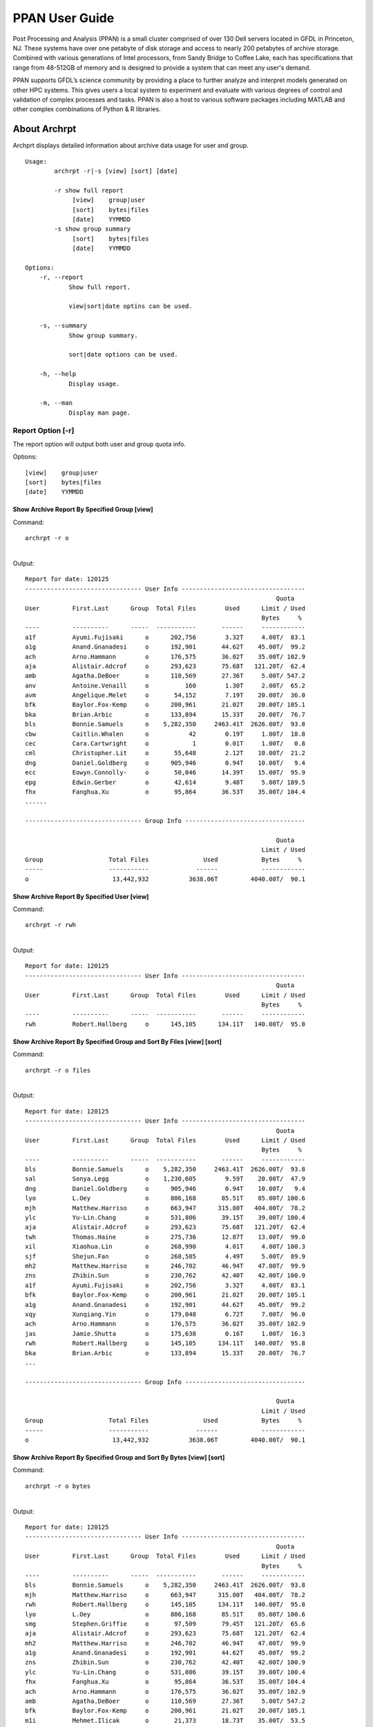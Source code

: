 ###############
PPAN User Guide
###############

.. image:: /images/PPAN.png

Post Processing and Analysis (PPAN) is a small cluster comprised of
over 130 Dell servers located in GFDL in Princeton, NJ. These systems
have over one petabyte of disk storage and access to nearly 200
petabytes of archive storage. Combined with various generations of
Intel processors, from Sandy Bridge to Coffee Lake, each has
specifications that range from 48-512GB of memory and is designed to
provide a system that can meet any user's demand.

PPAN supports GFDL’s science community by providing a place to further
analyze and interpret models generated on other HPC systems. This
gives users a local system to experiment and evaluate with various
degrees of control and validation of complex processes and tasks. PPAN
is also a host to various software packages including MATLAB and other
complex combinations of Python & R libraries.

*************
About Archrpt
*************

| Archprt displays detailed information about archive data usage for
  user and group.

::

   Usage:
           archrpt -r|-s [view] [sort] [date]

           -r show full report
                [view]    group|user
                [sort]    bytes|files
                [date]    YYMMDD
           -s show group summary
                [sort]    bytes|files
                [date]    YYMMDD

   Options:
       -r, --report
               Show full report.

               view|sort|date optins can be used.

       -s, --summary
               Show group summary.

               sort|date options can be used.

       -h, --help
               Display usage.

       -m, --man
               Display man page.

.. _report_option__r:

Report Option [-r]
==================

The report option will output both user and group quota info.

Options:

::

   [view]    group|user
   [sort]    bytes|files
   [date]    YYMMDD

.. _show_archive_report_by_specified_group_view:

Show Archive Report By Specified Group [view]
---------------------------------------------

Command:

::

   archrpt -r o

|
| Output:

::

   Report for date: 120125
   -------------------------------- User Info ----------------------------------
                                                                        Quota
   User         First.Last      Group  Total Files        Used      Limit / Used
                                                                    Bytes     %
   ----         ----------      -----  -----------       ------     ------------
   a1f          Ayumi.Fujisaki      o      202,756        3.32T     4.00T/  83.1
   a1g          Anand.Gnanadesi     o      192,901       44.62T    45.00T/  99.2
   ach          Arno.Hammann        o      176,575       36.02T    35.00T/ 102.9
   aja          Alistair.Adcrof     o      293,623       75.68T   121.20T/  62.4
   amb          Agatha.DeBoer       o      110,569       27.36T     5.00T/ 547.2
   anv          Antoine.Venaill     o          160        1.30T     2.00T/  65.2
   avm          Angelique.Melet     o       54,152        7.19T    20.00T/  36.0
   bfk          Baylor.Fox-Kemp     o      200,961       21.02T    20.00T/ 105.1
   bka          Brian.Arbic         o      133,894       15.33T    20.00T/  76.7
   bls          Bonnie.Samuels      o    5,282,350     2463.41T  2626.00T/  93.8
   cbw          Caitlin.Whalen      o           42        0.19T     1.00T/  18.8
   cec          Cara.Cartwright     o            1        0.01T     1.00T/   0.8
   cml          Christopher.Lit     o       55,648        2.12T    10.00T/  21.2
   dng          Daniel.Goldberg     o      905,946        0.94T    10.00T/   9.4
   ecc          Eowyn.Connolly-     o       50,046       14.39T    15.00T/  95.9
   epg          Edwin.Gerber        o       42,614        9.48T     5.00T/ 189.5
   fhx          Fanghua.Xu          o       95,864       36.53T    35.00T/ 104.4
   ......

   -------------------------------- Group Info ---------------------------------

                                                                        Quota
                                                                    Limit / Used
   Group                  Total Files               Used            Bytes     %
   -----                  -----------             ------            ------------
   o                       13,442,932           3638.06T         4040.00T/  90.1

.. _show_archive_report_by_specified_user_view:

Show Archive Report By Specified User [view]
--------------------------------------------

Command:

::

   archrpt -r rwh

|
| Output:

::

   Report for date: 120125
   -------------------------------- User Info ----------------------------------
                                                                        Quota
   User         First.Last      Group  Total Files        Used      Limit / Used
                                                                    Bytes     %
   ----         ----------      -----  -----------       ------     ------------
   rwh          Robert.Hallberg     o      145,105      134.11T   140.00T/  95.8

.. _show_archive_report_by_specified_group_and_sort_by_files_view_sort:

Show Archive Report By Specified Group and Sort By Files [view] [sort]
----------------------------------------------------------------------

Command:

::

   archrpt -r o files

|
| Output:

::

   Report for date: 120125
   -------------------------------- User Info ----------------------------------
                                                                        Quota
   User         First.Last      Group  Total Files        Used      Limit / Used
                                                                    Bytes     %
   ----         ----------      -----  -----------       ------     ------------
   bls          Bonnie.Samuels      o    5,282,350     2463.41T  2626.00T/  93.8
   sal          Sonya.Legg          o    1,230,605        9.59T    20.00T/  47.9
   dng          Daniel.Goldberg     o      905,946        0.94T    10.00T/   9.4
   lyo          L.Oey               o      806,168       85.51T    85.00T/ 100.6
   mjh          Matthew.Harriso     o      663,947      315.80T   404.00T/  78.2
   ylc          Yu-Lin.Chang        o      531,806       39.15T    39.00T/ 100.4
   aja          Alistair.Adcrof     o      293,623       75.68T   121.20T/  62.4
   twh          Thomas.Haine        o      275,736       12.87T    13.00T/  99.0
   xil          Xiaohua.Lin         o      268,990        4.01T     4.00T/ 100.3
   sjf          Shejun.Fan          o      268,585        4.49T     5.00T/  89.9
   mh2          Matthew.Harriso     o      246,702       46.94T    47.00T/  99.9
   zns          Zhibin.Sun          o      230,762       42.40T    42.00T/ 100.9
   a1f          Ayumi.Fujisaki      o      202,756        3.32T     4.00T/  83.1
   bfk          Baylor.Fox-Kemp     o      200,961       21.02T    20.00T/ 105.1
   a1g          Anand.Gnanadesi     o      192,901       44.62T    45.00T/  99.2
   xqy          Xunqiang.Yin        o      179,048        6.72T     7.00T/  96.0
   ach          Arno.Hammann        o      176,575       36.02T    35.00T/ 102.9
   jas          Jamie.Shutta        o      175,638        0.16T     1.00T/  16.3
   rwh          Robert.Hallberg     o      145,105      134.11T   140.00T/  95.8
   bka          Brian.Arbic         o      133,894       15.33T    20.00T/  76.7
   ...

   -------------------------------- Group Info ---------------------------------

                                                                        Quota
                                                                    Limit / Used
   Group                  Total Files               Used            Bytes     %
   -----                  -----------             ------            ------------
   o                       13,442,932           3638.06T         4040.00T/  90.1

.. _show_archive_report_by_specified_group_and_sort_by_bytes_view_sort:

Show Archive Report By Specified Group and Sort By Bytes [view] [sort]
----------------------------------------------------------------------

Command:

::

   archrpt -r o bytes

|
| Output:

::

   Report for date: 120125
   -------------------------------- User Info ----------------------------------
                                                                        Quota
   User         First.Last      Group  Total Files        Used      Limit / Used
                                                                    Bytes     %
   ----         ----------      -----  -----------       ------     ------------
   bls          Bonnie.Samuels      o    5,282,350     2463.41T  2626.00T/  93.8
   mjh          Matthew.Harriso     o      663,947      315.80T   404.00T/  78.2
   rwh          Robert.Hallberg     o      145,105      134.11T   140.00T/  95.8
   lyo          L.Oey               o      806,168       85.51T    85.00T/ 100.6
   smg          Stephen.Griffie     o       97,509       79.45T   121.20T/  65.6
   aja          Alistair.Adcrof     o      293,623       75.68T   121.20T/  62.4
   mh2          Matthew.Harriso     o      246,702       46.94T    47.00T/  99.9
   a1g          Anand.Gnanadesi     o      192,901       44.62T    45.00T/  99.2
   zns          Zhibin.Sun          o      230,762       42.40T    42.00T/ 100.9
   ylc          Yu-Lin.Chang        o      531,806       39.15T    39.00T/ 100.4
   fhx          Fanghua.Xu          o       95,864       36.53T    35.00T/ 104.4
   ach          Arno.Hammann        o      176,575       36.02T    35.00T/ 102.9
   amb          Agatha.DeBoer       o      110,569       27.36T     5.00T/ 547.2
   bfk          Baylor.Fox-Kemp     o      200,961       21.02T    20.00T/ 105.1
   m1i          Mehmet.Ilicak       o       21,373       18.73T    35.00T/  53.5
   hfl          Hung-Fu.Lu          o       46,672       17.86T    18.00T/  99.2
   bka          Brian.Arbic         o      133,894       15.33T    20.00T/  76.7
   m1n          Maxim.Nikurashi     o        2,354       14.79T    20.00T/  74.0
   ecc          Eowyn.Connolly-     o       50,046       14.39T    15.00T/  95.9
   twh          Thomas.Haine        o      275,736       12.87T    13.00T/  99.0
   hls          Harper.Simmons      o       73,279       11.30T    12.00T/  94.1
   ...

   -------------------------------- Group Info ---------------------------------

                                                                        Quota
                                                                    Limit / Used
   Group                  Total Files               Used            Bytes     %
   -----                  -----------             ------            ------------
   o                       13,442,932           3638.06T         4040.00T/  90.1

.. _show_archive_report_by_specified_date_date:

Show Archive Report By Specified Date [date]
--------------------------------------------

Date format: YYMMDD

Command:

::

   archrpt -r 120119

The commands above can also be used with the date option.

| Show Archive Report By Specified Group:
| Command:

::

   archrpt -r o 120119

|
| Show Archive Report By Specified User:
| Command:

::

   archrpt -r rwh 120119

|
| Show Archive Report By Specified Group and Sort By Files:
| Command:

::

   archrpt -r o files 120119

|
| Show Archive Report By Specified Group and Sort By Bytes:
| Command:

::

   archrpt -r o bytes 120119

.. _summary_option__s:

Summary Option [-s]
===================

The summary option will output group quota info.

Options:

::

   [sort]    bytes|files
   [date]    YYMMDD

.. _show_archive_summary:

Show Archive Summary
--------------------

Command:

::

   archrpt -s

Output:

::

   Report for date: 120125
   -------------------------------- Group Info ---------------------------------

                                                                        Quota
                                                                    Limit / Used
   Group                  Total Files               Used            Bytes     %
   -----                  -----------             ------            ------------
   a                          230,642            112.04T          500.00T/  22.4
   ar5c                     5,084,095           1121.27T         2960.00T/  37.9
   ar5d                     3,950,765            728.82T         1440.00T/  50.6
   ar5e                    13,753,399           4188.16T         2910.00T/ 143.9
   ar5h                        89,772            157.31T          427.50T/  36.8
   b                       16,399,064           4045.93T         4160.00T/  97.3
   c                        4,299,030            831.93T        10712.40T/  87.8
   f                        2,512,648            368.41T          393.20T/  93.7
   g                       41,228,072           8181.26T        10712.40T/  87.8
   i                        1,397,244            390.91T        10712.40T/  87.8
   m                       21,527,461           3066.85T         3420.00T/  89.7
   o                       13,442,932           3638.06T         4040.00T/  90.1
   u                            1,640              0.00T                -/     -
   w                        6,109,695           1785.47T         2550.00T/  70.0


   allocations shared by: c,g,i

   Totals                 130,026,459          28616.42T

.. _show_archive_summary_and_sort_by_files_sort:

Show Archive Summary and Sort By Files [sort]
---------------------------------------------

Command:

::

   archrpt -s files

Output:

::

   Report for date: 120125
   -------------------------------- Group Info ---------------------------------

                                                                        Quota
                                                                    Limit / Used
   Group                  Total Files               Used            Bytes     %
   -----                  -----------             ------            ------------
   g                       41,228,072           8181.26T        10712.40T/  87.8
   m                       21,527,461           3066.85T         3420.00T/  89.7
   b                       16,399,064           4045.93T         4160.00T/  97.3
   ar5e                    13,753,399           4188.16T         2910.00T/ 143.9
   o                       13,442,932           3638.06T         4040.00T/  90.1
   w                        6,109,695           1785.47T         2550.00T/  70.0
   ar5c                     5,084,095           1121.27T         2960.00T/  37.9
   c                        4,299,030            831.93T        10712.40T/  87.8
   ar5d                     3,950,765            728.82T         1440.00T/  50.6
   f                        2,512,648            368.41T          393.20T/  93.7
   i                        1,397,244            390.91T        10712.40T/  87.8
   a                          230,642            112.04T          500.00T/  22.4
   ar5h                        89,772            157.31T          427.50T/  36.8
   u                            1,640              0.00T                -/     -


   allocations shared by: c,g,i

   Totals                 130,026,459          28616.42T

.. _show_archive_summary_and_sort_by_bytes_sort:

Show Archive Summary and Sort By Bytes [sort]
---------------------------------------------

Command:

::

   archrpt -s bytes

Output:

::

   Report for date: 120125
   -------------------------------- Group Info ---------------------------------

                                                                        Quota
                                                                    Limit / Used
   Group                  Total Files               Used            Bytes     %
   -----                  -----------             ------            ------------
   g                       41,228,072           8181.26T        10712.40T/  87.8
   ar5e                    13,753,399           4188.16T         2910.00T/ 143.9
   b                       16,399,064           4045.93T         4160.00T/  97.3
   o                       13,442,932           3638.06T         4040.00T/  90.1
   m                       21,527,461           3066.85T         3420.00T/  89.7
   w                        6,109,695           1785.47T         2550.00T/  70.0
   ar5c                     5,084,095           1121.27T         2960.00T/  37.9
   c                        4,299,030            831.93T        10712.40T/  87.8
   ar5d                     3,950,765            728.82T         1440.00T/  50.6
   i                        1,397,244            390.91T        10712.40T/  87.8
   f                        2,512,648            368.41T          393.20T/  93.7
   ar5h                        89,772            157.31T          427.50T/  36.8
   a                          230,642            112.04T          500.00T/  22.4
   u                            1,640              0.00T                -/     -


   allocations shared by: c,g,i

   Totals                 130,026,459          28616.42T

.. _show_archive_summary_by_date_date:

Show Archive Summary By Date [date]
-----------------------------------

Date format: YYMMDD

Command:

::

   archrpt -s 120119

Output:

::

   Report for date: 120119
   -------------------------------- Group Info ---------------------------------

                                                                        Quota
                                                                    Limit / Used
   Group                  Total Files               Used            Bytes     %
   -----                  -----------             ------            ------------
   a                          230,640            112.03T          500.00T/  22.4
   ar5c                     5,052,329           1119.50T         2960.00T/  37.8
   ar5d                     3,950,765            728.82T         1440.00T/  50.6
   ar5e                    13,739,570           4177.11T         2910.00T/ 143.5
   ar5h                        89,727            157.09T          427.50T/  36.7
   b                       16,396,416           4044.23T         4160.00T/  97.2
   c                        4,299,030            831.93T        10712.40T/  87.6
   f                        2,478,836            359.04T          393.20T/  91.3
   g                       41,151,674           8163.63T        10712.40T/  87.6
   i                        1,396,259            388.78T        10712.40T/  87.6
   m                       21,476,500           3036.43T         3420.00T/  88.8
   o                       14,537,855           3758.37T         4040.00T/  93.0
   u                            1,640              0.00T                -/     -
   w                        6,094,376           1750.66T         2550.00T/  68.7

   allocations shared by: c,g,i

   Totals            130,895,617        28627.62T

The commands above can also be used with the date option.

| Show Archive Summary and Sort By Files:
| Command:

::

   archrpt -s files 120119

| Show Archive Summary and Sort By Bytes:
| Command:

::

   archrpt -s bytes 120119

.. _group_quotas:

Group Quotas
============

Group quotas are provided by the front office.

.. _user_quotas:

User Quotas
===========

Info
----

User quotas have been added to archrpt. These quotas are defined by
the group head and are either a percentage of the group quota or an
absolute size.

Example:

::

   Report for date: 120126
   -------------------------------- User Info ----------------------------------
                                                                        Quota
   User         First.Last      Group  Total Files        Used      Limit / Used
                                                                    Bytes     %
   ----         ----------      -----  -----------       ------     ------------
   a1f          Ayumi.Fujisaki      o      202,756        3.32T     4.00T/  83.1
   a1g          Anand.Gnanadesi     o      192,901       44.62T    45.00T/  99.2
   ach          Arno.Hammann        o      176,575       36.02T    35.00T/ 102.9
   aja          Alistair.Adcrof     o      293,623       75.68T   121.20T/  62.4
   amb          Agatha.DeBoer       o      110,569       27.36T     5.00T/ 547.2
   anv          Antoine.Venaill     o          160        1.30T     2.00T/  65.2
   avm          Angelique.Melet     o       54,261        7.24T    20.00T/  36.2
   bfk          Baylor.Fox-Kemp     o      200,961       21.02T    20.00T/ 105.1
   bka          Brian.Arbic         o      133,894       15.33T    20.00T/  76.7
   bls          Bonnie.Samuels      o    5,295,002     2469.56T  2626.00T/  94.0
   cbw          Caitlin.Whalen      o           42        0.19T     1.00T/  18.8
   cec          Cara.Cartwright     o            1        0.01T     1.00T/   0.8
   ...

Configuration
-------------

User quotas are authorized by the group head and defined in a text
file. Group heads may choose any path name for the file, but once
selected please inform Garrett Power and/or Ed Weiss so that it can be
linked into archrpt. This file is owned by the group head or his
designee, and only the owner should have write access to the file.
Once linked to the archrpt configuration directory, the quota file
owner can adjust users' quotas by editing this file. The format of the
user quota file is as follows:

filename: **x.quota**

::

   gwp Garrett.Power   10%
   rwh Robert.Hallberg 140T
   js  John.Smith  500G
   jd  Jane Doe    2%

In the file, each line is a defined user with the **first column being
the user's initials**, **second column user's First.Last name**, and
**third column the user's quota size**. Each column should be
separated with **tab spacing**. If a user in the group is omitted,
that user has no individual quota limit, but is still restricted by
the group quota.

::

   gwp     = user's user initials.
   Garrett.Power   = user's First.Last name.
   10%     = quota size the user should be allocated of the group quota.
             The quota can be either a percentage or a size of the quota.
             The size can be in the form of Percentage, Gigabytes, Terabytes, or Petabytes.
             10% = 10 percent of the group quota
             500G = 500 Gigabytes
             1T = 1 Terabyte
             1P = 1 Petabyte

Again, this file can be created at any path name in the owner's home
directory. It should be **write only** by the owner and **readable by
everyone** (e.g. **chmod 644**). Then to activate the file and make it
available to archrpt, please provide its path name to Garrett Power
and/or Ed Weiss so it can be linked to the archrpt configuration
directory.

.. _enforcing_quotas:

Enforcing Quotas
================

Group and User quotas are enforced by another script that will check
to see if users are over their quotas. If a group is over its quota,
each user in that group will receive an email stating the group is
over its quota limit. If an individual user is over quota, a warning
email is sent to just that user.


